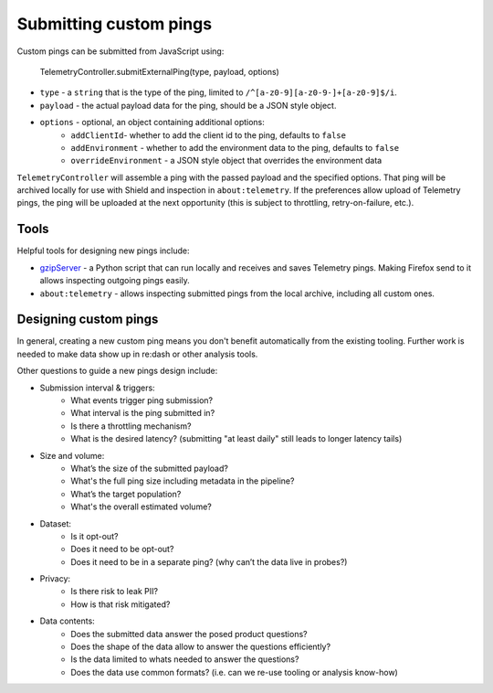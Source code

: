 =======================
Submitting custom pings
=======================

Custom pings can be submitted from JavaScript using:

    TelemetryController.submitExternalPing(type, payload, options)

- ``type`` - a ``string`` that is the type of the ping, limited to ``/^[a-z0-9][a-z0-9-]+[a-z0-9]$/i``.
- ``payload`` - the actual payload data for the ping, should be a JSON style object.
- ``options`` - optional, an object containing additional options:
   - ``addClientId``- whether to add the client id to the ping, defaults to ``false``
   - ``addEnvironment`` - whether to add the environment data to the ping, defaults to ``false``
   - ``overrideEnvironment`` - a JSON style object that overrides the environment data

``TelemetryController`` will assemble a ping with the passed payload and the specified options.
That ping will be archived locally for use with Shield and inspection in ``about:telemetry``.
If the preferences allow upload of Telemetry pings, the ping will be uploaded at the next opportunity (this is subject to throttling, retry-on-failure, etc.).

Tools
=====

Helpful tools for designing new pings include:

- `gzipServer <https://github.com/vdjeric/gzipServer>`_ - a Python script that can run locally and receives and saves Telemetry pings. Making Firefox send to it allows inspecting outgoing pings easily.
- ``about:telemetry`` - allows inspecting submitted pings from the local archive, including all custom ones.

Designing custom pings
======================

In general, creating a new custom ping means you don't benefit automatically from the existing tooling. Further work is needed to make data show up in re:dash or other analysis tools.

Other questions to guide a new pings design include:

- Submission interval & triggers:
   - What events trigger ping submission?
   - What interval is the ping submitted in?
   - Is there a throttling mechanism?
   - What is the desired latency? (submitting "at least daily" still leads to longer latency tails)
- Size and volume:
   - What’s the size of the submitted payload?
   - What's the full ping size including metadata in the pipeline?
   - What’s the target population?
   - What's the overall estimated volume?
- Dataset:
   - Is it opt-out?
   - Does it need to be opt-out?
   - Does it need to be in a separate ping? (why can’t the data live in probes?)
- Privacy:
   - Is there risk to leak PII?
   - How is that risk mitigated?
- Data contents:
   - Does the submitted data answer the posed product questions?
   - Does the shape of the data allow to answer the questions efficiently?
   - Is the data limited to whats needed to answer the questions?
   - Does the data use common formats? (i.e. can we re-use tooling or analysis know-how)
